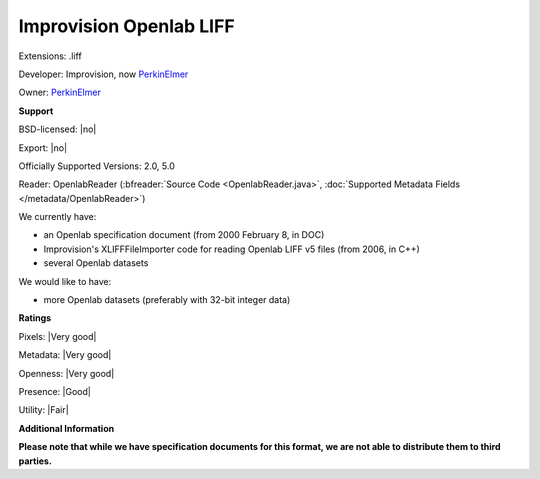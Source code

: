 .. index:: Improvision Openlab LIFF
.. index:: .liff

Improvision Openlab LIFF
===============================================================================

Extensions: .liff

Developer: Improvision, now `PerkinElmer <https://www.perkinelmer.com/>`_

Owner: `PerkinElmer <https://www.perkinelmer.com/>`_

**Support**


BSD-licensed: |no|

Export: |no|

Officially Supported Versions: 2.0, 5.0

Reader: OpenlabReader (:bfreader:`Source Code <OpenlabReader.java>`, :doc:`Supported Metadata Fields </metadata/OpenlabReader>`)




We currently have:

* an Openlab specification document (from 2000 February 8, in DOC) 
* Improvision's XLIFFFileImporter code for reading Openlab LIFF v5 files (from 2006, in C++) 
* several Openlab datasets

We would like to have:

* more Openlab datasets (preferably with 32-bit integer data)

**Ratings**


Pixels: |Very good|

Metadata: |Very good|

Openness: |Very good|

Presence: |Good|

Utility: |Fair|

**Additional Information**

**Please note that while we have specification documents for this
format, we are not able to distribute them to third parties.**

